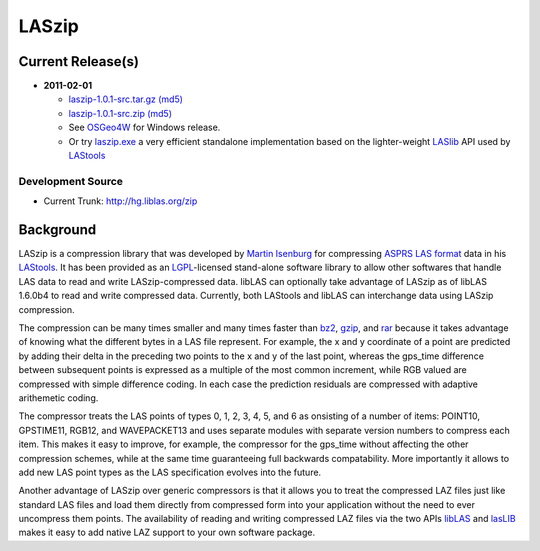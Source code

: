 .. _home:

******************************************************************************
LASzip
******************************************************************************


Current Release(s)
------------------------------------------------------------------------------

* **2011-02-01** 

  - `laszip-1.0.1-src.tar.gz <http://download.osgeo.org/laszip/laszip-1.0.1.tar.gz>`_ 
    `(md5) <http://download.osgeo.org/laszip/laszip-1.0.1.tar.gz.md5>`__ 

  - `laszip-1.0.1-src.zip <http://download.osgeo.org/laszip/laszip-1.0.0.zip>`_ 
    `(md5) <http://download.osgeo.org/liblas/laszip-1.0.1.zip.md5>`__

  - See `OSGeo4W <http://trac.osgeo.org/osgeo4w>`__ for Windows release.

  - Or try `laszip.exe`_ a very efficient standalone implementation based
    on the lighter-weight `LASlib`_ API used by `LAStools`_

Development Source
..............................................................................

* Current Trunk: http://hg.liblas.org/zip


Background
------------------------------------------------------------------------------

LASzip is a compression library that was developed by `Martin Isenburg`_ for 
compressing `ASPRS LAS format`_ data in his `LAStools`_.  
It has been provided as an `LGPL`_-licensed stand-alone software library to allow 
other softwares that handle LAS data to read and write LASzip-compressed data.  
libLAS can optionally take advantage of LASzip as of libLAS 1.6.0b4 to read 
and write compressed data. Currently, both LAStools and libLAS can interchange
data using LASzip compression.

The compression can be many times smaller and many times faster than `bz2`_,
`gzip`_, and `rar`_ because it takes advantage of knowing what the different
bytes in a LAS file represent. For example, the x and y coordinate of a
point are predicted by adding their delta in the preceding two points to 
the x and y of the last point, whereas the gps_time difference between
subsequent points is expressed as a multiple of the most common increment,
while RGB valued are compressed with simple difference coding. In each case
the prediction residuals are compressed with adaptive arithemetic coding.

The compressor treats the LAS points of types 0, 1, 2, 3, 4, 5, and 6  as 
onsisting of a number of items: POINT10, GPSTIME11, RGB12, and WAVEPACKET13
and uses separate modules with separate version numbers to compress each
item. This makes it easy to improve, for example, the compressor for the
gps_time without affecting the other compression schemes, while at the same
time guaranteeing full backwards compatability. More importantly it allows
to add new LAS point types as the LAS specification evolves into the future.

Another advantage of LASzip over generic compressors is that it allows you
to treat the compressed LAZ files just like standard LAS files and load them
directly from compressed form into your application without the need to ever
uncompress them points. The availability of reading and writing compressed
LAZ files via the two APIs `libLAS`_ and `lasLIB`_ makes it easy to add 
native LAZ support to your own software package.


.. _`Martin Isenburg`: http://www.cs.unc.edu/~isenburg
.. _`ASPRS LAS format`: http://www.asprs.org/society/committees/standards/lidar_exchange_format.html
.. _`LGPL`: http://en.wikipedia.org/wiki/GNU_Lesser_General_Public_License
.. _`bz2`: http://en.wikipedia.org/wiki/Bzip2
.. _`gzip`: http://en.wikipedia.org/wiki/Gzip
.. _`rar`: http://en.wikipedia.org/wiki/Rar
.. _`LAStools`: http://lastools.org
.. _`libLAS`: http://liblas.org
.. _`lasLIB`: http://www.cs.unc.edu/~isenburg/lastools/download/laslib.zip
.. _`laszip.exe`: http://www.cs.unc.edu/~isenburg/lastools/download/laszip.exe

